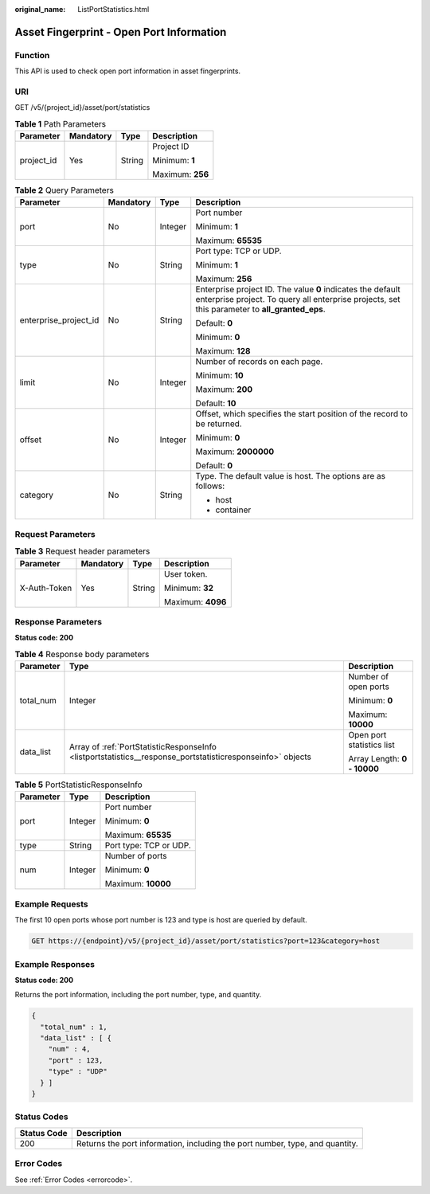 :original_name: ListPortStatistics.html

.. _ListPortStatistics:

Asset Fingerprint - Open Port Information
=========================================

Function
--------

This API is used to check open port information in asset fingerprints.

URI
---

GET /v5/{project_id}/asset/port/statistics

.. table:: **Table 1** Path Parameters

   +-----------------+-----------------+-----------------+------------------+
   | Parameter       | Mandatory       | Type            | Description      |
   +=================+=================+=================+==================+
   | project_id      | Yes             | String          | Project ID       |
   |                 |                 |                 |                  |
   |                 |                 |                 | Minimum: **1**   |
   |                 |                 |                 |                  |
   |                 |                 |                 | Maximum: **256** |
   +-----------------+-----------------+-----------------+------------------+

.. table:: **Table 2** Query Parameters

   +-----------------------+-----------------+-----------------+---------------------------------------------------------------------------------------------------------------------------------------------------------------+
   | Parameter             | Mandatory       | Type            | Description                                                                                                                                                   |
   +=======================+=================+=================+===============================================================================================================================================================+
   | port                  | No              | Integer         | Port number                                                                                                                                                   |
   |                       |                 |                 |                                                                                                                                                               |
   |                       |                 |                 | Minimum: **1**                                                                                                                                                |
   |                       |                 |                 |                                                                                                                                                               |
   |                       |                 |                 | Maximum: **65535**                                                                                                                                            |
   +-----------------------+-----------------+-----------------+---------------------------------------------------------------------------------------------------------------------------------------------------------------+
   | type                  | No              | String          | Port type: TCP or UDP.                                                                                                                                        |
   |                       |                 |                 |                                                                                                                                                               |
   |                       |                 |                 | Minimum: **1**                                                                                                                                                |
   |                       |                 |                 |                                                                                                                                                               |
   |                       |                 |                 | Maximum: **256**                                                                                                                                              |
   +-----------------------+-----------------+-----------------+---------------------------------------------------------------------------------------------------------------------------------------------------------------+
   | enterprise_project_id | No              | String          | Enterprise project ID. The value **0** indicates the default enterprise project. To query all enterprise projects, set this parameter to **all_granted_eps**. |
   |                       |                 |                 |                                                                                                                                                               |
   |                       |                 |                 | Default: **0**                                                                                                                                                |
   |                       |                 |                 |                                                                                                                                                               |
   |                       |                 |                 | Minimum: **0**                                                                                                                                                |
   |                       |                 |                 |                                                                                                                                                               |
   |                       |                 |                 | Maximum: **128**                                                                                                                                              |
   +-----------------------+-----------------+-----------------+---------------------------------------------------------------------------------------------------------------------------------------------------------------+
   | limit                 | No              | Integer         | Number of records on each page.                                                                                                                               |
   |                       |                 |                 |                                                                                                                                                               |
   |                       |                 |                 | Minimum: **10**                                                                                                                                               |
   |                       |                 |                 |                                                                                                                                                               |
   |                       |                 |                 | Maximum: **200**                                                                                                                                              |
   |                       |                 |                 |                                                                                                                                                               |
   |                       |                 |                 | Default: **10**                                                                                                                                               |
   +-----------------------+-----------------+-----------------+---------------------------------------------------------------------------------------------------------------------------------------------------------------+
   | offset                | No              | Integer         | Offset, which specifies the start position of the record to be returned.                                                                                      |
   |                       |                 |                 |                                                                                                                                                               |
   |                       |                 |                 | Minimum: **0**                                                                                                                                                |
   |                       |                 |                 |                                                                                                                                                               |
   |                       |                 |                 | Maximum: **2000000**                                                                                                                                          |
   |                       |                 |                 |                                                                                                                                                               |
   |                       |                 |                 | Default: **0**                                                                                                                                                |
   +-----------------------+-----------------+-----------------+---------------------------------------------------------------------------------------------------------------------------------------------------------------+
   | category              | No              | String          | Type. The default value is host. The options are as follows:                                                                                                  |
   |                       |                 |                 |                                                                                                                                                               |
   |                       |                 |                 | -  host                                                                                                                                                       |
   |                       |                 |                 |                                                                                                                                                               |
   |                       |                 |                 | -  container                                                                                                                                                  |
   +-----------------------+-----------------+-----------------+---------------------------------------------------------------------------------------------------------------------------------------------------------------+

Request Parameters
------------------

.. table:: **Table 3** Request header parameters

   +-----------------+-----------------+-----------------+-------------------+
   | Parameter       | Mandatory       | Type            | Description       |
   +=================+=================+=================+===================+
   | X-Auth-Token    | Yes             | String          | User token.       |
   |                 |                 |                 |                   |
   |                 |                 |                 | Minimum: **32**   |
   |                 |                 |                 |                   |
   |                 |                 |                 | Maximum: **4096** |
   +-----------------+-----------------+-----------------+-------------------+

Response Parameters
-------------------

**Status code: 200**

.. table:: **Table 4** Response body parameters

   +-----------------------+------------------------------------------------------------------------------------------------------------+-----------------------------+
   | Parameter             | Type                                                                                                       | Description                 |
   +=======================+============================================================================================================+=============================+
   | total_num             | Integer                                                                                                    | Number of open ports        |
   |                       |                                                                                                            |                             |
   |                       |                                                                                                            | Minimum: **0**              |
   |                       |                                                                                                            |                             |
   |                       |                                                                                                            | Maximum: **10000**          |
   +-----------------------+------------------------------------------------------------------------------------------------------------+-----------------------------+
   | data_list             | Array of :ref:`PortStatisticResponseInfo <listportstatistics__response_portstatisticresponseinfo>` objects | Open port statistics list   |
   |                       |                                                                                                            |                             |
   |                       |                                                                                                            | Array Length: **0 - 10000** |
   +-----------------------+------------------------------------------------------------------------------------------------------------+-----------------------------+

.. _listportstatistics__response_portstatisticresponseinfo:

.. table:: **Table 5** PortStatisticResponseInfo

   +-----------------------+-----------------------+------------------------+
   | Parameter             | Type                  | Description            |
   +=======================+=======================+========================+
   | port                  | Integer               | Port number            |
   |                       |                       |                        |
   |                       |                       | Minimum: **0**         |
   |                       |                       |                        |
   |                       |                       | Maximum: **65535**     |
   +-----------------------+-----------------------+------------------------+
   | type                  | String                | Port type: TCP or UDP. |
   +-----------------------+-----------------------+------------------------+
   | num                   | Integer               | Number of ports        |
   |                       |                       |                        |
   |                       |                       | Minimum: **0**         |
   |                       |                       |                        |
   |                       |                       | Maximum: **10000**     |
   +-----------------------+-----------------------+------------------------+

Example Requests
----------------

The first 10 open ports whose port number is 123 and type is host are queried by default.

.. code-block:: text

   GET https://{endpoint}/v5/{project_id}/asset/port/statistics?port=123&category=host

Example Responses
-----------------

**Status code: 200**

Returns the port information, including the port number, type, and quantity.

.. code-block::

   {
     "total_num" : 1,
     "data_list" : [ {
       "num" : 4,
       "port" : 123,
       "type" : "UDP"
     } ]
   }

Status Codes
------------

+-------------+------------------------------------------------------------------------------+
| Status Code | Description                                                                  |
+=============+==============================================================================+
| 200         | Returns the port information, including the port number, type, and quantity. |
+-------------+------------------------------------------------------------------------------+

Error Codes
-----------

See :ref:`Error Codes <errorcode>`.

